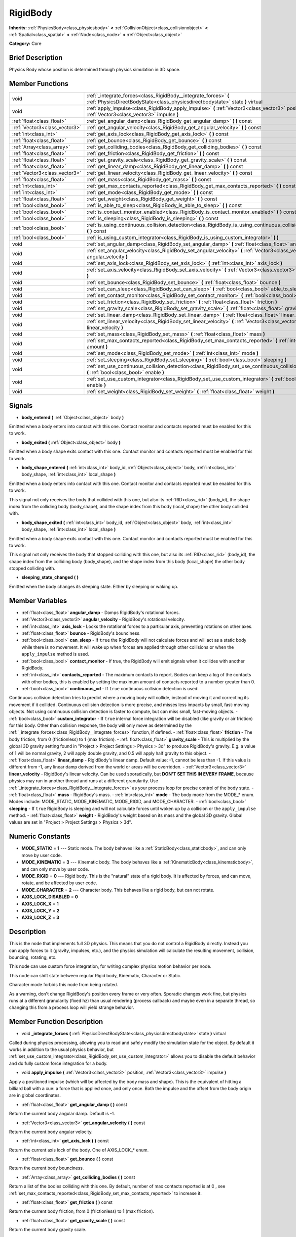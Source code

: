 .. Generated automatically by doc/tools/makerst.py in Godot's source tree.
.. DO NOT EDIT THIS FILE, but the RigidBody.xml source instead.
.. The source is found in doc/classes or modules/<name>/doc_classes.

.. _class_RigidBody:

RigidBody
=========

**Inherits:** :ref:`PhysicsBody<class_physicsbody>` **<** :ref:`CollisionObject<class_collisionobject>` **<** :ref:`Spatial<class_spatial>` **<** :ref:`Node<class_node>` **<** :ref:`Object<class_object>`

**Category:** Core

Brief Description
-----------------

Physics Body whose position is determined through physics simulation in 3D space.

Member Functions
----------------

+--------------------------------+-----------------------------------------------------------------------------------------------------------------------------------------------------+
| void                           | :ref:`_integrate_forces<class_RigidBody__integrate_forces>`  **(** :ref:`PhysicsDirectBodyState<class_physicsdirectbodystate>` state  **)** virtual |
+--------------------------------+-----------------------------------------------------------------------------------------------------------------------------------------------------+
| void                           | :ref:`apply_impulse<class_RigidBody_apply_impulse>`  **(** :ref:`Vector3<class_vector3>` position, :ref:`Vector3<class_vector3>` impulse  **)**     |
+--------------------------------+-----------------------------------------------------------------------------------------------------------------------------------------------------+
| :ref:`float<class_float>`      | :ref:`get_angular_damp<class_RigidBody_get_angular_damp>`  **(** **)** const                                                                        |
+--------------------------------+-----------------------------------------------------------------------------------------------------------------------------------------------------+
| :ref:`Vector3<class_vector3>`  | :ref:`get_angular_velocity<class_RigidBody_get_angular_velocity>`  **(** **)** const                                                                |
+--------------------------------+-----------------------------------------------------------------------------------------------------------------------------------------------------+
| :ref:`int<class_int>`          | :ref:`get_axis_lock<class_RigidBody_get_axis_lock>`  **(** **)** const                                                                              |
+--------------------------------+-----------------------------------------------------------------------------------------------------------------------------------------------------+
| :ref:`float<class_float>`      | :ref:`get_bounce<class_RigidBody_get_bounce>`  **(** **)** const                                                                                    |
+--------------------------------+-----------------------------------------------------------------------------------------------------------------------------------------------------+
| :ref:`Array<class_array>`      | :ref:`get_colliding_bodies<class_RigidBody_get_colliding_bodies>`  **(** **)** const                                                                |
+--------------------------------+-----------------------------------------------------------------------------------------------------------------------------------------------------+
| :ref:`float<class_float>`      | :ref:`get_friction<class_RigidBody_get_friction>`  **(** **)** const                                                                                |
+--------------------------------+-----------------------------------------------------------------------------------------------------------------------------------------------------+
| :ref:`float<class_float>`      | :ref:`get_gravity_scale<class_RigidBody_get_gravity_scale>`  **(** **)** const                                                                      |
+--------------------------------+-----------------------------------------------------------------------------------------------------------------------------------------------------+
| :ref:`float<class_float>`      | :ref:`get_linear_damp<class_RigidBody_get_linear_damp>`  **(** **)** const                                                                          |
+--------------------------------+-----------------------------------------------------------------------------------------------------------------------------------------------------+
| :ref:`Vector3<class_vector3>`  | :ref:`get_linear_velocity<class_RigidBody_get_linear_velocity>`  **(** **)** const                                                                  |
+--------------------------------+-----------------------------------------------------------------------------------------------------------------------------------------------------+
| :ref:`float<class_float>`      | :ref:`get_mass<class_RigidBody_get_mass>`  **(** **)** const                                                                                        |
+--------------------------------+-----------------------------------------------------------------------------------------------------------------------------------------------------+
| :ref:`int<class_int>`          | :ref:`get_max_contacts_reported<class_RigidBody_get_max_contacts_reported>`  **(** **)** const                                                      |
+--------------------------------+-----------------------------------------------------------------------------------------------------------------------------------------------------+
| :ref:`int<class_int>`          | :ref:`get_mode<class_RigidBody_get_mode>`  **(** **)** const                                                                                        |
+--------------------------------+-----------------------------------------------------------------------------------------------------------------------------------------------------+
| :ref:`float<class_float>`      | :ref:`get_weight<class_RigidBody_get_weight>`  **(** **)** const                                                                                    |
+--------------------------------+-----------------------------------------------------------------------------------------------------------------------------------------------------+
| :ref:`bool<class_bool>`        | :ref:`is_able_to_sleep<class_RigidBody_is_able_to_sleep>`  **(** **)** const                                                                        |
+--------------------------------+-----------------------------------------------------------------------------------------------------------------------------------------------------+
| :ref:`bool<class_bool>`        | :ref:`is_contact_monitor_enabled<class_RigidBody_is_contact_monitor_enabled>`  **(** **)** const                                                    |
+--------------------------------+-----------------------------------------------------------------------------------------------------------------------------------------------------+
| :ref:`bool<class_bool>`        | :ref:`is_sleeping<class_RigidBody_is_sleeping>`  **(** **)** const                                                                                  |
+--------------------------------+-----------------------------------------------------------------------------------------------------------------------------------------------------+
| :ref:`bool<class_bool>`        | :ref:`is_using_continuous_collision_detection<class_RigidBody_is_using_continuous_collision_detection>`  **(** **)** const                          |
+--------------------------------+-----------------------------------------------------------------------------------------------------------------------------------------------------+
| :ref:`bool<class_bool>`        | :ref:`is_using_custom_integrator<class_RigidBody_is_using_custom_integrator>`  **(** **)**                                                          |
+--------------------------------+-----------------------------------------------------------------------------------------------------------------------------------------------------+
| void                           | :ref:`set_angular_damp<class_RigidBody_set_angular_damp>`  **(** :ref:`float<class_float>` angular_damp  **)**                                      |
+--------------------------------+-----------------------------------------------------------------------------------------------------------------------------------------------------+
| void                           | :ref:`set_angular_velocity<class_RigidBody_set_angular_velocity>`  **(** :ref:`Vector3<class_vector3>` angular_velocity  **)**                      |
+--------------------------------+-----------------------------------------------------------------------------------------------------------------------------------------------------+
| void                           | :ref:`set_axis_lock<class_RigidBody_set_axis_lock>`  **(** :ref:`int<class_int>` axis_lock  **)**                                                   |
+--------------------------------+-----------------------------------------------------------------------------------------------------------------------------------------------------+
| void                           | :ref:`set_axis_velocity<class_RigidBody_set_axis_velocity>`  **(** :ref:`Vector3<class_vector3>` axis_velocity  **)**                               |
+--------------------------------+-----------------------------------------------------------------------------------------------------------------------------------------------------+
| void                           | :ref:`set_bounce<class_RigidBody_set_bounce>`  **(** :ref:`float<class_float>` bounce  **)**                                                        |
+--------------------------------+-----------------------------------------------------------------------------------------------------------------------------------------------------+
| void                           | :ref:`set_can_sleep<class_RigidBody_set_can_sleep>`  **(** :ref:`bool<class_bool>` able_to_sleep  **)**                                             |
+--------------------------------+-----------------------------------------------------------------------------------------------------------------------------------------------------+
| void                           | :ref:`set_contact_monitor<class_RigidBody_set_contact_monitor>`  **(** :ref:`bool<class_bool>` enabled  **)**                                       |
+--------------------------------+-----------------------------------------------------------------------------------------------------------------------------------------------------+
| void                           | :ref:`set_friction<class_RigidBody_set_friction>`  **(** :ref:`float<class_float>` friction  **)**                                                  |
+--------------------------------+-----------------------------------------------------------------------------------------------------------------------------------------------------+
| void                           | :ref:`set_gravity_scale<class_RigidBody_set_gravity_scale>`  **(** :ref:`float<class_float>` gravity_scale  **)**                                   |
+--------------------------------+-----------------------------------------------------------------------------------------------------------------------------------------------------+
| void                           | :ref:`set_linear_damp<class_RigidBody_set_linear_damp>`  **(** :ref:`float<class_float>` linear_damp  **)**                                         |
+--------------------------------+-----------------------------------------------------------------------------------------------------------------------------------------------------+
| void                           | :ref:`set_linear_velocity<class_RigidBody_set_linear_velocity>`  **(** :ref:`Vector3<class_vector3>` linear_velocity  **)**                         |
+--------------------------------+-----------------------------------------------------------------------------------------------------------------------------------------------------+
| void                           | :ref:`set_mass<class_RigidBody_set_mass>`  **(** :ref:`float<class_float>` mass  **)**                                                              |
+--------------------------------+-----------------------------------------------------------------------------------------------------------------------------------------------------+
| void                           | :ref:`set_max_contacts_reported<class_RigidBody_set_max_contacts_reported>`  **(** :ref:`int<class_int>` amount  **)**                              |
+--------------------------------+-----------------------------------------------------------------------------------------------------------------------------------------------------+
| void                           | :ref:`set_mode<class_RigidBody_set_mode>`  **(** :ref:`int<class_int>` mode  **)**                                                                  |
+--------------------------------+-----------------------------------------------------------------------------------------------------------------------------------------------------+
| void                           | :ref:`set_sleeping<class_RigidBody_set_sleeping>`  **(** :ref:`bool<class_bool>` sleeping  **)**                                                    |
+--------------------------------+-----------------------------------------------------------------------------------------------------------------------------------------------------+
| void                           | :ref:`set_use_continuous_collision_detection<class_RigidBody_set_use_continuous_collision_detection>`  **(** :ref:`bool<class_bool>` enable  **)**  |
+--------------------------------+-----------------------------------------------------------------------------------------------------------------------------------------------------+
| void                           | :ref:`set_use_custom_integrator<class_RigidBody_set_use_custom_integrator>`  **(** :ref:`bool<class_bool>` enable  **)**                            |
+--------------------------------+-----------------------------------------------------------------------------------------------------------------------------------------------------+
| void                           | :ref:`set_weight<class_RigidBody_set_weight>`  **(** :ref:`float<class_float>` weight  **)**                                                        |
+--------------------------------+-----------------------------------------------------------------------------------------------------------------------------------------------------+

Signals
-------

-  **body_entered**  **(** :ref:`Object<class_object>` body  **)**

Emitted when a body enters into contact with this one. Contact monitor and contacts reported must be enabled for this to work.

-  **body_exited**  **(** :ref:`Object<class_object>` body  **)**

Emitted when a body shape exits contact with this one. Contact monitor and contacts reported must be enabled for this to work.

-  **body_shape_entered**  **(** :ref:`int<class_int>` body_id, :ref:`Object<class_object>` body, :ref:`int<class_int>` body_shape, :ref:`int<class_int>` local_shape  **)**

Emitted when a body enters into contact with this one. Contact monitor and contacts reported must be enabled for this to work.

This signal not only receives the body that collided with this one, but also its :ref:`RID<class_rid>` (body_id), the shape index from the colliding body (body_shape), and the shape index from this body (local_shape) the other body collided with.

-  **body_shape_exited**  **(** :ref:`int<class_int>` body_id, :ref:`Object<class_object>` body, :ref:`int<class_int>` body_shape, :ref:`int<class_int>` local_shape  **)**

Emitted when a body shape exits contact with this one. Contact monitor and contacts reported must be enabled for this to work.

This signal not only receives the body that stopped colliding with this one, but also its :ref:`RID<class_rid>` (body_id), the shape index from the colliding body (body_shape), and the shape index from this body (local_shape) the other body stopped colliding with.

-  **sleeping_state_changed**  **(** **)**

Emitted when the body changes its sleeping state. Either by sleeping or waking up.


Member Variables
----------------

- :ref:`float<class_float>` **angular_damp** - Damps RigidBody's rotational forces.
- :ref:`Vector3<class_vector3>` **angular_velocity** - RigidBody's rotational velocity.
- :ref:`int<class_int>` **axis_lock** - Locks the rotational forces to a particular axis, preventing rotations on other axes.
- :ref:`float<class_float>` **bounce** - RigidBody's bounciness.
- :ref:`bool<class_bool>` **can_sleep** - If ``true`` the RigidBody will not calculate forces and will act as a static body while there is no movement. It will wake up when forces are applied through other collisions or when the ``apply_impulse`` method is used.
- :ref:`bool<class_bool>` **contact_monitor** - If true, the RigidBody will emit signals when it collides with another RigidBody.
- :ref:`int<class_int>` **contacts_reported** - The maximum contacts to report. Bodies can keep a log of the contacts with other bodies, this is enabled by setting the maximum amount of contacts reported to a number greater than 0.
- :ref:`bool<class_bool>` **continuous_cd** - If ``true`` continuous collision detection is used.

Continuous collision detection tries to predict where a moving body will collide, instead of moving it and correcting its movement if it collided. Continuous collision detection is more precise, and misses less impacts by small, fast-moving objects. Not using continuous collision detection is faster to compute, but can miss small, fast-moving objects.
- :ref:`bool<class_bool>` **custom_integrator** - If ``true`` internal force integration will be disabled (like gravity or air friction) for this body. Other than collision response, the body will only move as determined by the :ref:`_integrate_forces<class_RigidBody__integrate_forces>` function, if defined.
- :ref:`float<class_float>` **friction** - The body friction, from 0 (frictionless) to 1 (max friction).
- :ref:`float<class_float>` **gravity_scale** - This is multiplied by the global 3D gravity setting found in "Project > Project Settings > Physics > 3d" to produce RigidBody's gravity. E.g. a value of 1 will be normal gravity, 2 will apply double gravity, and 0.5 will apply half gravity to this object.
- :ref:`float<class_float>` **linear_damp** - RigidBody's linear damp. Default value: -1, cannot be less than -1. If this value is different from -1, any linear damp derived from the world or areas will be overridden.
- :ref:`Vector3<class_vector3>` **linear_velocity** - RigidBody's linear velocity. Can be used sporadically, but **DON'T SET THIS IN EVERY FRAME**, because physics may run in another thread and runs at a different granularity. Use :ref:`_integrate_forces<class_RigidBody__integrate_forces>` as your process loop for precise control of the body state.
- :ref:`float<class_float>` **mass** - RigidBody's mass.
- :ref:`int<class_int>` **mode** - The body mode from the MODE\_\* enum. Modes include: MODE_STATIC, MODE_KINEMATIC, MODE_RIGID, and MODE_CHARACTER.
- :ref:`bool<class_bool>` **sleeping** - If ``true`` RigidBody is sleeping and will not calculate forces until woken up by a collision or the ``apply_impulse`` method.
- :ref:`float<class_float>` **weight** - RigidBody's weight based on its mass and the global 3D gravity. Global values are set in "Project > Project Settings > Physics > 3d".

Numeric Constants
-----------------

- **MODE_STATIC** = **1** --- Static mode. The body behaves like a :ref:`StaticBody<class_staticbody>`, and can only move by user code.
- **MODE_KINEMATIC** = **3** --- Kinematic body. The body behaves like a :ref:`KinematicBody<class_kinematicbody>`, and can only move by user code.
- **MODE_RIGID** = **0** --- Rigid body. This is the "natural" state of a rigid body. It is affected by forces, and can move, rotate, and be affected by user code.
- **MODE_CHARACTER** = **2** --- Character body. This behaves like a rigid body, but can not rotate.
- **AXIS_LOCK_DISABLED** = **0**
- **AXIS_LOCK_X** = **1**
- **AXIS_LOCK_Y** = **2**
- **AXIS_LOCK_Z** = **3**

Description
-----------

This is the node that implements full 3D physics. This means that you do not control a RigidBody directly. Instead you can apply forces to it (gravity, impulses, etc.), and the physics simulation will calculate the resulting movement, collision, bouncing, rotating, etc.

This node can use custom force integration, for writing complex physics motion behavior per node.

This node can shift state between regular Rigid body, Kinematic, Character or Static.

Character mode forbids this node from being rotated.

As a warning, don't change RigidBody's position every frame or very often. Sporadic changes work fine, but physics runs at a different granularity (fixed hz) than usual rendering (process callback) and maybe even in a separate thread, so changing this from a process loop will yield strange behavior.

Member Function Description
---------------------------

.. _class_RigidBody__integrate_forces:

- void  **_integrate_forces**  **(** :ref:`PhysicsDirectBodyState<class_physicsdirectbodystate>` state  **)** virtual

Called during physics processing, allowing you to read and safely modify the simulation state for the object. By default it works in addition to the usual physics behavior, but :ref:`set_use_custom_integrator<class_RigidBody_set_use_custom_integrator>` allows you to disable the default behavior and do fully custom force integration for a body.

.. _class_RigidBody_apply_impulse:

- void  **apply_impulse**  **(** :ref:`Vector3<class_vector3>` position, :ref:`Vector3<class_vector3>` impulse  **)**

Apply a positioned impulse (which will be affected by the body mass and shape). This is the equivalent of hitting a billiard ball with a cue: a force that is applied once, and only once. Both the impulse and the offset from the body origin are in global coordinates.

.. _class_RigidBody_get_angular_damp:

- :ref:`float<class_float>`  **get_angular_damp**  **(** **)** const

Return the current body angular damp. Default is -1.

.. _class_RigidBody_get_angular_velocity:

- :ref:`Vector3<class_vector3>`  **get_angular_velocity**  **(** **)** const

Return the current body angular velocity.

.. _class_RigidBody_get_axis_lock:

- :ref:`int<class_int>`  **get_axis_lock**  **(** **)** const

Return the current axis lock of the body. One of AXIS_LOCK\_\* enum.

.. _class_RigidBody_get_bounce:

- :ref:`float<class_float>`  **get_bounce**  **(** **)** const

Return the current body bounciness.

.. _class_RigidBody_get_colliding_bodies:

- :ref:`Array<class_array>`  **get_colliding_bodies**  **(** **)** const

Return a list of the bodies colliding with this one. By default, number of max contacts reported is at 0 , see :ref:`set_max_contacts_reported<class_RigidBody_set_max_contacts_reported>` to increase it.

.. _class_RigidBody_get_friction:

- :ref:`float<class_float>`  **get_friction**  **(** **)** const

Return the current body friction, from 0 (frictionless) to 1 (max friction).

.. _class_RigidBody_get_gravity_scale:

- :ref:`float<class_float>`  **get_gravity_scale**  **(** **)** const

Return the current body gravity scale.

.. _class_RigidBody_get_linear_damp:

- :ref:`float<class_float>`  **get_linear_damp**  **(** **)** const

Return the current body linear damp. Default is -1.

.. _class_RigidBody_get_linear_velocity:

- :ref:`Vector3<class_vector3>`  **get_linear_velocity**  **(** **)** const

Return the current body linear velocity.

.. _class_RigidBody_get_mass:

- :ref:`float<class_float>`  **get_mass**  **(** **)** const

Return the current body mass.

.. _class_RigidBody_get_max_contacts_reported:

- :ref:`int<class_int>`  **get_max_contacts_reported**  **(** **)** const

Return the maximum contacts that can be reported. See :ref:`set_max_contacts_reported<class_RigidBody_set_max_contacts_reported>`.

.. _class_RigidBody_get_mode:

- :ref:`int<class_int>`  **get_mode**  **(** **)** const

Return the current body mode, see :ref:`set_mode<class_RigidBody_set_mode>`.

.. _class_RigidBody_get_weight:

- :ref:`float<class_float>`  **get_weight**  **(** **)** const

Return the current body weight, given standard earth-weight (gravity 9.8).

.. _class_RigidBody_is_able_to_sleep:

- :ref:`bool<class_bool>`  **is_able_to_sleep**  **(** **)** const

Return whether the body has the ability to fall asleep when not moving. See :ref:`set_can_sleep<class_RigidBody_set_can_sleep>`.

.. _class_RigidBody_is_contact_monitor_enabled:

- :ref:`bool<class_bool>`  **is_contact_monitor_enabled**  **(** **)** const

Return whether contact monitoring is enabled.

.. _class_RigidBody_is_sleeping:

- :ref:`bool<class_bool>`  **is_sleeping**  **(** **)** const

Return whether the body is sleeping.

.. _class_RigidBody_is_using_continuous_collision_detection:

- :ref:`bool<class_bool>`  **is_using_continuous_collision_detection**  **(** **)** const

Return whether this body is using continuous collision detection.

.. _class_RigidBody_is_using_custom_integrator:

- :ref:`bool<class_bool>`  **is_using_custom_integrator**  **(** **)**

Return whether the body is using a custom integrator.

.. _class_RigidBody_set_angular_damp:

- void  **set_angular_damp**  **(** :ref:`float<class_float>` angular_damp  **)**

Set the angular damp for this body. Default of -1, cannot be less than -1. If this value is different from -1, any angular damp derived from the world or areas will be overridden.

.. _class_RigidBody_set_angular_velocity:

- void  **set_angular_velocity**  **(** :ref:`Vector3<class_vector3>` angular_velocity  **)**

Set the body angular velocity. Can be used sporadically, but **DON'T SET THIS IN EVERY FRAME**, because physics may be running in another thread and definitely runs at a different granularity. Use :ref:`_integrate_forces<class_RigidBody__integrate_forces>` as your process loop if you want to have precise control of the body state.

.. _class_RigidBody_set_axis_lock:

- void  **set_axis_lock**  **(** :ref:`int<class_int>` axis_lock  **)**

Set the axis lock of the body, from the AXIS_LOCK\_\* enum. Axis lock stops the body from moving along the specified axis(X/Y/Z) and rotating along the other two axes.

.. _class_RigidBody_set_axis_velocity:

- void  **set_axis_velocity**  **(** :ref:`Vector3<class_vector3>` axis_velocity  **)**

Set an axis velocity. The velocity in the given vector axis will be set as the given vector length. This is useful for jumping behavior.

.. _class_RigidBody_set_bounce:

- void  **set_bounce**  **(** :ref:`float<class_float>` bounce  **)**

Set the body bounciness, from 0 (no bounciness) to 1 (max bounciness).

.. _class_RigidBody_set_can_sleep:

- void  **set_can_sleep**  **(** :ref:`bool<class_bool>` able_to_sleep  **)**

Set the body ability to fall asleep when not moving. This saves an enormous amount of processor time when there are plenty of rigid bodies (non static) in a scene.

Sleeping bodies are not affected by forces until a collision or an :ref:`apply_impulse<class_RigidBody_apply_impulse>` / :ref:`set_applied_force<class_RigidBody_set_applied_force>` wakes them up. Until then, they behave like a static body.

.. _class_RigidBody_set_contact_monitor:

- void  **set_contact_monitor**  **(** :ref:`bool<class_bool>` enabled  **)**

Enable contact monitoring. This allows the body to emit signals when it collides with another.

.. _class_RigidBody_set_friction:

- void  **set_friction**  **(** :ref:`float<class_float>` friction  **)**

Set the body friction, from 0 (frictionless) to 1 (max friction).

.. _class_RigidBody_set_gravity_scale:

- void  **set_gravity_scale**  **(** :ref:`float<class_float>` gravity_scale  **)**

Set the gravity factor. This factor multiplies gravity intensity just for this body.

.. _class_RigidBody_set_linear_damp:

- void  **set_linear_damp**  **(** :ref:`float<class_float>` linear_damp  **)**

Set the linear damp for this body. Default of -1, cannot be less than -1. If this value is different from -1, any linear damp derived from the world or areas will be overridden.

.. _class_RigidBody_set_linear_velocity:

- void  **set_linear_velocity**  **(** :ref:`Vector3<class_vector3>` linear_velocity  **)**

Set the body linear velocity. Can be used sporadically, but **DON'T SET THIS IN EVERY FRAME**, because physics may be running in another thread and definitely runs at a different granularity. Use :ref:`_integrate_forces<class_RigidBody__integrate_forces>` as your process loop if you want to have precise control of the body state.

.. _class_RigidBody_set_mass:

- void  **set_mass**  **(** :ref:`float<class_float>` mass  **)**

Set the body mass.

.. _class_RigidBody_set_max_contacts_reported:

- void  **set_max_contacts_reported**  **(** :ref:`int<class_int>` amount  **)**

Set the maximum contacts to report. Bodies can keep a log of the contacts with other bodies, this is enabled by setting the maximum amount of contacts reported to a number greater than 0.

.. _class_RigidBody_set_mode:

- void  **set_mode**  **(** :ref:`int<class_int>` mode  **)**

Set the body mode, from the MODE\_\* enum. This allows to change to a static body or a character body.

.. _class_RigidBody_set_sleeping:

- void  **set_sleeping**  **(** :ref:`bool<class_bool>` sleeping  **)**

Set whether a body is sleeping or not. Sleeping bodies are not affected by forces until a collision or an :ref:`apply_impulse<class_RigidBody_apply_impulse>` wakes them up. Until then, they behave like a static body.

.. _class_RigidBody_set_use_continuous_collision_detection:

- void  **set_use_continuous_collision_detection**  **(** :ref:`bool<class_bool>` enable  **)**

Set the continuous collision detection mode from the enum CCD_MODE\_\*.

Continuous collision detection tries to predict where a moving body will collide, instead of moving it and correcting its movement if it collided. The first is more precise, and misses less impacts by small, fast-moving objects. The second is faster to compute, but can miss small, fast-moving objects.

.. _class_RigidBody_set_use_custom_integrator:

- void  **set_use_custom_integrator**  **(** :ref:`bool<class_bool>` enable  **)**

Pass true to disable the internal force integration (like gravity or air friction) for this body. Other than collision response, the body will only move as determined by the :ref:`_integrate_forces<class_RigidBody__integrate_forces>` function, if defined.

.. _class_RigidBody_set_weight:

- void  **set_weight**  **(** :ref:`float<class_float>` weight  **)**

Set the body weight given standard earth-weight (gravity 9.8).


